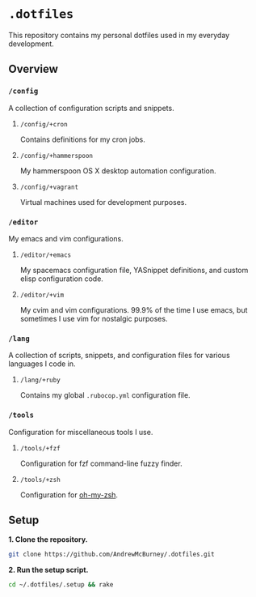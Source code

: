 * =.dotfiles=
This repository contains my personal dotfiles used in my everyday development.
** Overview
*** =/config=
A collection of configuration scripts and snippets.
**** =/config/+cron=
Contains definitions for my cron jobs.
**** =/config/+hammerspoon=
My hammerspoon OS X desktop automation configuration.
**** =/config/+vagrant=
Virtual machines used for development purposes.
*** =/editor=
My emacs and vim configurations.
**** =/editor/+emacs=
My spacemacs configuration file, YASnippet definitions, and custom elisp configuration code.
**** =/editor/+vim=
My cvim and vim configurations. 99.9% of the time I use emacs, but sometimes I use vim for nostalgic purposes.
*** =/lang=
A collection of scripts, snippets, and configuration files for various languages I code in.
**** =/lang/+ruby=
Contains my global =.rubocop.yml= configuration file.
*** =/tools=
Configuration for miscellaneous tools I use.
**** =/tools/+fzf=
Configuration for fzf command-line fuzzy finder.
**** =/tools/+zsh=
Configuration for [[https://github.com/robbyrussell/oh-my-zsh][oh-my-zsh]].
** Setup
*1. Clone the repository.*
#+BEGIN_SRC bash
git clone https://github.com/AndrewMcBurney/.dotfiles.git
#+END_SRC

*2. Run the setup script.*
#+BEGIN_SRC bash
cd ~/.dotfiles/.setup && rake
#+END_SRC
